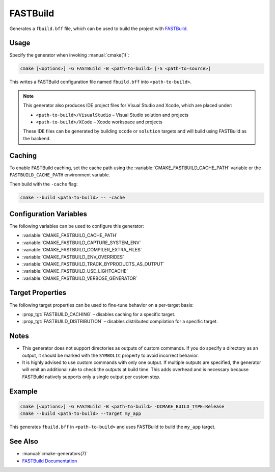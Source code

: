 FASTBuild
=========

Generates a ``fbuild.bff`` file, which can be used to build the project with
`FASTBuild <https://www.fastbuild.org/docs/home.html>`_.

Usage
-----

Specify the generator when invoking :manual:`cmake(1)`:

.. code-block:: shell

  cmake [<options>] -G FASTBuild -B <path-to-build> [-S <path-to-source>]

This writes a FASTBuild configuration file named ``fbuild.bff`` into
``<path-to-build>``.

.. note::

   This generator also produces IDE project files for Visual Studio and Xcode,
   which are placed under:

   * ``<path-to-build>/VisualStudio`` – Visual Studio solution and projects
   * ``<path-to-build>/XCode`` – Xcode workspace and projects

   These IDE files can be generated by building ``xcode`` or ``solution`` targets
   and will build using FASTBuild as the backend.

Caching
-------

To enable FASTBuild caching, set the cache path using the
:variable:`CMAKE_FASTBUILD_CACHE_PATH` variable or the
``FASTBUILD_CACHE_PATH`` environment variable.

Then build with the ``-cache`` flag:

.. code-block:: console

   cmake --build <path-to-build> -- -cache

Configuration Variables
-----------------------

The following variables can be used to configure this generator:

* :variable:`CMAKE_FASTBUILD_CACHE_PATH`
* :variable:`CMAKE_FASTBUILD_CAPTURE_SYSTEM_ENV`
* :variable:`CMAKE_FASTBUILD_COMPILER_EXTRA_FILES`
* :variable:`CMAKE_FASTBUILD_ENV_OVERRIDES`
* :variable:`CMAKE_FASTBUILD_TRACK_BYPRODUCTS_AS_OUTPUT`
* :variable:`CMAKE_FASTBUILD_USE_LIGHTCACHE`
* :variable:`CMAKE_FASTBUILD_VERBOSE_GENERATOR`

Target Properties
-----------------

The following target properties can be used to fine-tune behavior on a
per-target basis:

* :prop_tgt:`FASTBUILD_CACHING` –
  disables caching for a specific target.
* :prop_tgt:`FASTBUILD_DISTRIBUTION` –
  disables distributed compilation for a specific target.

Notes
-----

* This generator does not support directories as outputs of custom commands.
  If you do specify a directory as an output, it should be marked with the
  ``SYMBOLIC`` property to avoid incorrect behavior.
* It is highly advised to use custom commands with only one output.
  If multiple outputs are specified, the generator will emit an additional
  rule to check the outputs at build time. This adds overhead and is necessary
  because FASTBuild natively supports only a single output per custom step.

Example
-------

.. code-block:: shell

  cmake [<options>] -G FASTBuild -B <path-to-build> -DCMAKE_BUILD_TYPE=Release
  cmake --build <path-to-build> --target my_app

This generates ``fbuild.bff`` in ``<path-to-build>`` and uses FASTBuild
to build the ``my_app`` target.

See Also
--------

* :manual:`cmake-generators(7)`
* `FASTBuild Documentation <https://www.fastbuild.org/docs/documentation.html>`_
